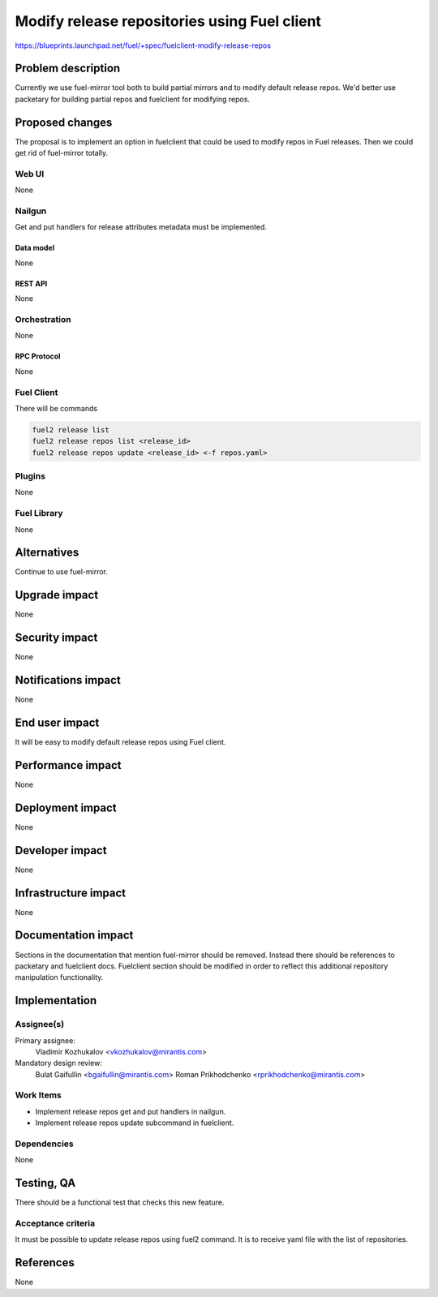 ..
 This work is licensed under a Creative Commons Attribution 3.0 Unported
 License.

 http://creativecommons.org/licenses/by/3.0/legalcode

=============================================
Modify release repositories using Fuel client
=============================================

https://blueprints.launchpad.net/fuel/+spec/fuelclient-modify-release-repos

--------------------
Problem description
--------------------

Currently we use fuel-mirror tool both to build partial mirrors
and to modify default release repos. We'd better use
packetary for building partial repos and fuelclient for
modifying repos.

----------------
Proposed changes
----------------

The proposal is to implement an option in fuelclient that
could be used to modify repos in Fuel releases.
Then we could get rid of fuel-mirror totally.

Web UI
======

None

Nailgun
=======

Get and put handlers for release attributes metadata
must be implemented.

Data model
----------

None

REST API
--------

None

Orchestration
=============

None

RPC Protocol
------------

None

Fuel Client
===========

There will be commands

.. code-block:: bash

    fuel2 release list
    fuel2 release repos list <release_id>
    fuel2 release repos update <release_id> <-f repos.yaml>


Plugins
=======

None

Fuel Library
============

None

------------
Alternatives
------------

Continue to use fuel-mirror.

--------------
Upgrade impact
--------------

None

---------------
Security impact
---------------

None

--------------------
Notifications impact
--------------------

None

---------------
End user impact
---------------

It will be easy to modify default release repos using Fuel client.

------------------
Performance impact
------------------

None

-----------------
Deployment impact
-----------------

None

----------------
Developer impact
----------------

None

---------------------
Infrastructure impact
---------------------

None

--------------------
Documentation impact
--------------------

Sections in the documentation that mention fuel-mirror should
be removed. Instead there should be references to packetary
and fuelclient docs. Fuelclient section should be modified
in order to reflect this additional repository manipulation
functionality.

--------------
Implementation
--------------

Assignee(s)
===========

Primary assignee:
  Vladimir Kozhukalov <vkozhukalov@mirantis.com>

Mandatory design review:
  Bulat Gaifullin <bgaifullin@mirantis.com>
  Roman Prikhodchenko <rprikhodchenko@mirantis.com>


Work Items
==========

* Implement release repos get and put handlers in nailgun.
* Implement release repos update subcommand in fuelclient.


Dependencies
============

None

------------
Testing, QA
------------

There should be a functional test that checks this new feature.

Acceptance criteria
===================

It must be possible to update release repos using fuel2
command. It is to receive yaml file with the list of repositories.

----------
References
----------

None
